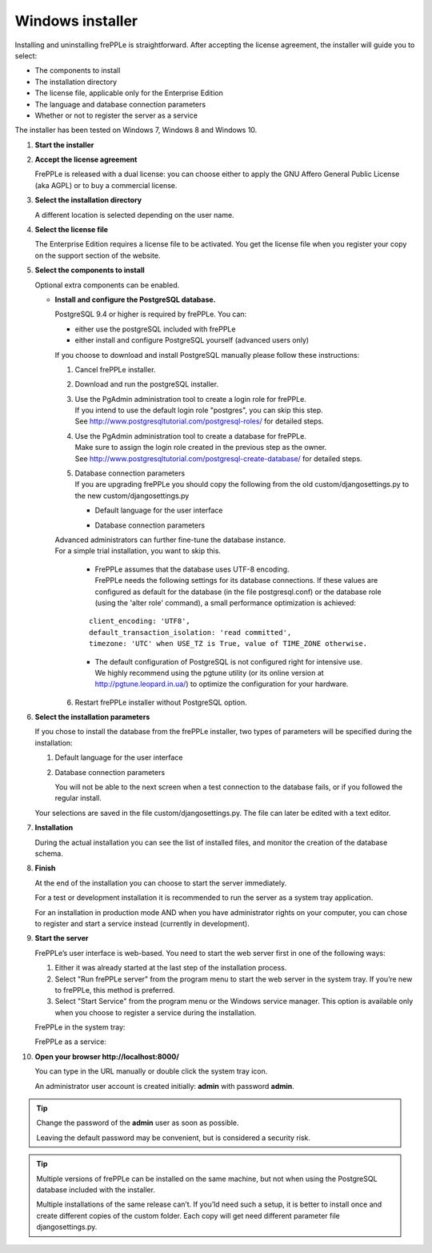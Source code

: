 =================
Windows installer
=================

Installing and uninstalling frePPLe is straightforward. After accepting the
license agreement, the installer will guide you to select:

* The components to install
* The installation directory
* The license file, applicable only for the Enterprise Edition
* The language and database connection parameters
* Whether or not to register the server as a service

The installer has been tested on Windows 7, Windows 8 and Windows 10.

#. **Start the installer**

   .. image:: _images/wininstall0.png
     :scale: 50 %

#. **Accept the license agreement**

   FrePPLe is released with a dual license: you can choose either to apply the
   GNU Affero General Public License (aka AGPL) or to buy a commercial license.

   .. image:: _images/wininstall1.png
     :scale: 50 %

#. **Select the installation directory**

   A different location is selected depending on the user name.

   .. image:: _images/wininstall3.png
     :scale: 50 %

#. **Select the license file**

   The Enterprise Edition requires a license file to be activated. You get the
   license file when you register your copy on the support section of the website.

   .. image:: _images/wininstall4.png
     :scale: 50 %

#. **Select the components to install**

   Optional extra components can be enabled.

   .. image:: _images/wininstall5.png
     :scale: 50 %

   - **Install and configure the PostgreSQL database.**

     PostgreSQL 9.4 or higher is required by frePPLe.
     You can:
     
     * either use the postgreSQL included with frePPLe
     
     * either install and configure PostgreSQL yourself (advanced users only)

     If you choose to download and install PostgreSQL manually please follow these instructions:

     #. Cancel frePPLe installer.

     #. Download and run the postgreSQL installer.

     #. | Use the PgAdmin administration tool to create a login role for frePPLe.
        | If you intend to use the default login role "postgres", you can skip this step.
        | See http://www.postgresqltutorial.com/postgresql-roles/ for detailed steps.

     #. | Use the PgAdmin administration tool to create a database for frePPLe.
        | Make sure to assign the login role created in the previous step as the owner.
        | See http://www.postgresqltutorial.com/postgresql-create-database/ for
           detailed steps.

     #. | Database connection parameters
        | If you are upgrading frePPLe you should copy the following from the
          old custom/djangosettings.py to the new custom/djangosettings.py

        - | Default language for the user interface
        - | Database connection parameters

     | Advanced administrators can further fine-tune the database instance.
     | For a simple trial installation, you want to skip this.

        - | FrePPLe assumes that the database uses UTF-8 encoding.
          | FrePPLe needs the following settings for its database connections. If these
            values are configured as default for the database (in the file postgresql.conf)
            or the database role (using the 'alter role' command), a small performance
            optimization is achieved:

        ::

            client_encoding: 'UTF8',
            default_transaction_isolation: 'read committed',
            timezone: 'UTC' when USE_TZ is True, value of TIME_ZONE otherwise.

        - | The default configuration of PostgreSQL is not configured right for
            intensive use.
          | We highly recommend using the pgtune utility (or its online
            version at http://pgtune.leopard.in.ua/) to optimize the configuration
            for your hardware.

     6. Restart frePPLe installer without PostgreSQL option.

#. **Select the installation parameters**

   If you chose to install the database from the frePPLe installer,
   two types of parameters will be specified during the installation:

   #. Default language for the user interface

   #. Database connection parameters

      You will not be able to the next screen when a test connection to the
      database fails, or if you followed the regular install.

   .. image:: _images/wininstall6.png
     :scale: 50 %

   Your selections are saved in the file custom/djangosettings.py. The file can
   later be edited with a text editor.

#. **Installation**

   During the actual installation you can see the list of installed files, and
   monitor the creation of the database schema.

   .. image:: _images/wininstall7.png
     :scale: 50 %

#. **Finish**

   At the end of the installation you can choose to start the server immediately.

   For a test or development installation it is recommended to run the server as
   a system tray application.

   For an installation in production mode AND when you have administrator rights on
   your computer, you can chose to register and start a service instead (currently
   in development).

   .. image:: _images/wininstall8.png
     :scale: 50 %

#. **Start the server**

   FrePPLe’s user interface is web-based. You need to start the web server first
   in one of the following ways:

   #. Either it was already started at the last step of the installation process.

   #. Select "Run frePPLe server" from the program menu to start the web server
      in the system tray. If you’re new to frePPLe, this method is preferred.

   #. Select "Start Service" from the program menu or the Windows service manager.
      This option is available only when you choose to register a service during
      the installation.

   FrePPLe in the system tray:

   .. image:: _images/systemtray1.png

   .. image:: _images/systemtray2.png

   FrePPLe as a service:

   .. image:: _images/winservice.png

#. **Open your browser http\://localhost:8000/**

   You can type in the URL manually or double click the system tray icon.

   An administrator user account is created initially: **admin** with password **admin**.

.. tip::

  Change the password of the **admin** user as soon as possible.

  Leaving the default password may be convenient, but is considered a security risk.

.. tip::

  Multiple versions of frePPLe can be installed on the same machine, but not when using the
  PostgreSQL database included with the installer.

  Multiple installations of the same release can’t. If you’ld need such a setup, it is better to
  install once and create different copies of the custom folder. Each copy will get need different
  parameter file djangosettings.py.
